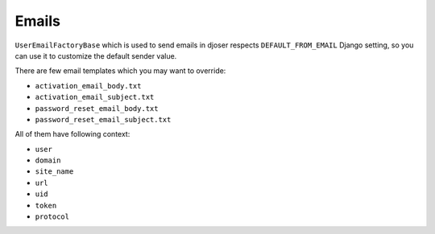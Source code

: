 Emails
======

``UserEmailFactoryBase`` which is used to send emails in djoser respects
``DEFAULT_FROM_EMAIL`` Django setting, so you can use it to customize
the default sender value.

There are few email templates which you may want to override:

* ``activation_email_body.txt``
* ``activation_email_subject.txt``
* ``password_reset_email_body.txt``
* ``password_reset_email_subject.txt``

All of them have following context:

* ``user``
* ``domain``
* ``site_name``
* ``url``
* ``uid``
* ``token``
* ``protocol``
